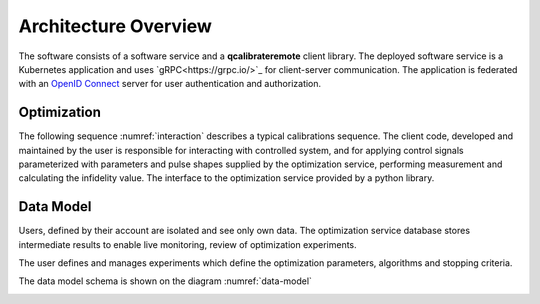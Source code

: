 =====================
Architecture Overview 
=====================

The software consists of a software service
and a **qcalibrateremote** client library.
The deployed software service is a Kubernetes application and uses `gRPC<https://grpc.io/>`_
for client-server communication. The application is federated with an `OpenID Connect <https://openid.net/connect/>`_
server for user authentication and authorization. 


Optimization
------------

The following sequence :numref:`interaction` describes a typical calibrations sequence.
The client code, developed and maintained by the user is responsible for interacting with controlled system, and for applying control signals
parameterized with parameters and pulse shapes supplied by the optimization service, performing measurement and calculating the infidelity value.
The interface to the optimization service provided by a python library.

.. _interaction:
.. mermaid:: interaction.mmd
    :caption: Calibration sequence diagram

.. raw:: latex

    \clearpage

Data Model
----------
Users, defined by their account are isolated and see only own data. 
The optimization service database stores intermediate results to enable live monitoring, review of optimization experiments.

The user defines and manages experiments which define the optimization parameters, algorithms and stopping criteria.

The data model schema is shown on the diagram :numref:`data-model`

.. _data-model:
.. mermaid:: data-model.mmd
    :caption: Calibration entity model

.. raw:: latex

    \clearpage